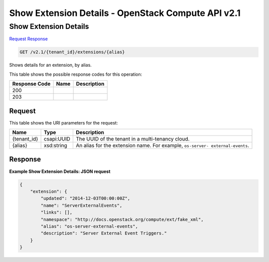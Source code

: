 =============================================================================
Show Extension Details -  OpenStack Compute API v2.1
=============================================================================

Show Extension Details
~~~~~~~~~~~~~~~~~~~~~~~~~

`Request <GET_show_extension_details_v2.1_tenant_id_extensions_alias_.rst#request>`__
`Response <GET_show_extension_details_v2.1_tenant_id_extensions_alias_.rst#response>`__

.. code-block:: javascript

    GET /v2.1/{tenant_id}/extensions/{alias}

Shows details for an extension, by alias.



This table shows the possible response codes for this operation:


+--------------------------+-------------------------+-------------------------+
|Response Code             |Name                     |Description              |
+==========================+=========================+=========================+
|200                       |                         |                         |
+--------------------------+-------------------------+-------------------------+
|203                       |                         |                         |
+--------------------------+-------------------------+-------------------------+


Request
^^^^^^^^^^^^^^^^^

This table shows the URI parameters for the request:

+--------------------------+-------------------------+-------------------------+
|Name                      |Type                     |Description              |
+==========================+=========================+=========================+
|{tenant_id}               |csapi:UUID               |The UUID of the tenant   |
|                          |                         |in a multi-tenancy cloud.|
+--------------------------+-------------------------+-------------------------+
|{alias}                   |xsd:string               |An alias for the         |
|                          |                         |extension name. For      |
|                          |                         |example, ``os-server-    |
|                          |                         |external-events``.       |
+--------------------------+-------------------------+-------------------------+








Response
^^^^^^^^^^^^^^^^^^





**Example Show Extension Details: JSON request**


.. code::

    {
        "extension": {
            "updated": "2014-12-03T00:00:00Z",
            "name": "ServerExternalEvents",
            "links": [],
            "namespace": "http://docs.openstack.org/compute/ext/fake_xml",
            "alias": "os-server-external-events",
            "description": "Server External Event Triggers."
        }
    }
    

